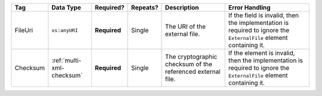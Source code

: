 .. This file is auto-generated.  Do not edit it by hand!

+--------------+---------------------------+--------------+--------------+------------------------------------------+------------------------------------------+
| Tag          | Data Type                 | Required?    | Repeats?     | Description                              | Error Handling                           |
+==============+===========================+==============+==============+==========================================+==========================================+
| FileUri      | ``xs:anyURI``             | **Required** | Single       | The URI of the external file.            | If the field is invalid, then the        |
|              |                           |              |              |                                          | implementation is required to ignore the |
|              |                           |              |              |                                          | ``ExternalFile`` element containing it.  |
+--------------+---------------------------+--------------+--------------+------------------------------------------+------------------------------------------+
| Checksum     | :ref:`multi-xml-checksum` | **Required** | Single       | The cryptographic checksum of the        | If the element is invalid, then the      |
|              |                           |              |              | referenced external file.                | implementation is required to ignore the |
|              |                           |              |              |                                          | ``ExternalFile`` element containing it.  |
+--------------+---------------------------+--------------+--------------+------------------------------------------+------------------------------------------+
